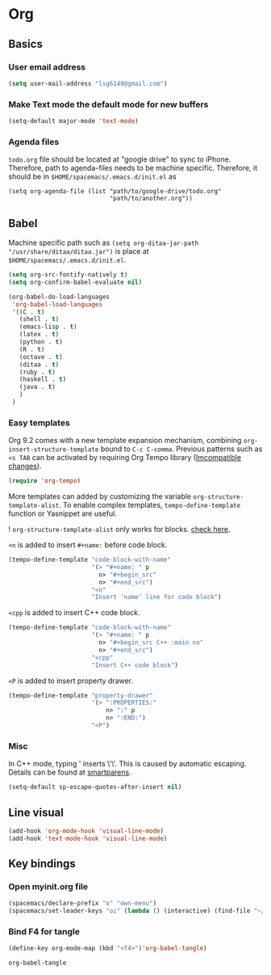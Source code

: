* Org
** Basics
*** User email address
    #+begin_src emacs-lisp
      (setq user-mail-address "lsg6140@gmail.com")
    #+end_src
*** Make Text mode the default mode for new buffers
    #+begin_src emacs-lisp
      (setq-default major-mode 'text-mode)
    #+end_src
*** Agenda files
    ~todo.org~ file should be located at "google drive" to sync to iPhone. Therefore, path to agenda-files needs to be machine specific. Therefore, it should be in ~$HOME/spacemacs/.emacs.d/init.el~ as
    #+begin_example
      (setq org-agenda-file (list "path/to/google-drive/todo.org"
                                  "path/to/another.org"))
    #+end_example
** Babel
  Machine specific path such as ~(setq org-ditaa-jar-path "/usr/share/ditaa/ditaa.jar")~ is place at ~$HOME/spacemacs/.emacs.d/init.el~.
   #+begin_src emacs-lisp
     (setq org-src-fontify-natively t)
     (setq org-confirm-babel-evaluate nil)

     (org-babel-do-load-languages
      'org-babel-load-languages
      '((C . t)
        (shell . t)
        (emacs-lisp . t)
        (latex . t)
        (python . t)
        (R . t)
        (octave . t)
        (ditaa . t)
        (ruby . t)
        (haskell . t)
        (java . t)
        )
      )
   #+end_src

   #+RESULTS:

*** Easy templates
   Org 9.2 comes with a new template expansion mechanism, combining ~org-insert-structure-template~ bound to ~C-c C-comma~. Previous patterns such as ~<s TAB~ can be activated by requiring Org Tempo library ([[https://orgmode.org/Changes.html#org1b5e967][Imcompatible changes]]).

   #+begin_src emacs-lisp
     (require 'org-tempo)
   #+end_src

   More templates can added by customizing the variable ~org-structure-template-alist~. To enable complex templates, ~tempo-define-template~ function or Yasnippet are useful.

   ! ~org-structure-template-alist~ only works for blocks. [[https://emacs.stackexchange.com/questions/46795/is-it-possible-to-add-templates-other-than-begin-end-to-org-structure-temp][check here]].

   ~<n~ is added to insert ~#+name:~ before code block.

   #+begin_src emacs-lisp
   (tempo-define-template "code-block-with-name"
                          '(> "#+name: " p
                            n> "#+begin_src"
                            n> "#+end_src")
                          "<n"
                          "Insert 'name' line for code block")
   #+end_src
   
   ~<cpp~ is added to insert C++ code block.

   #+begin_src emacs-lisp
   (tempo-define-template "code-block-with-name"
                          '(> "#+name: " p
                            n> "#+begin_src C++ :main no"
                            n> "#+end_src")
                          "<cpp"
                          "Insert C++ code block")
   #+end_src

   ~<P~ is added to insert property drawer.
   #+begin_src emacs-lisp
     (tempo-define-template "property-drawer"
                            '(> ":PROPERTIES:"
                                n> ":" p
                                n> ":END:")
                            "<P")
   #+end_src

*** Misc
   In C++ mode, typing ' inserts \'\'. This is caused by automatic escaping. Details can be found at [[https://smartparens.readthedocs.io/en/latest/automatic-escaping.html][smartparens]].
   #+begin_src emacs-lisp
     (setq-default sp-escape-quotes-after-insert nil)
   #+end_src

** Line visual
   #+begin_src emacs-lisp
     (add-hook 'org-mode-hook 'visual-line-mode)
     (add-hook 'text-mode-hook 'visual-line-mode)
   #+end_src

   #+RESULTS:


** Key bindings
*** Open myinit.org file
    #+begin_src emacs-lisp
      (spacemacs/declare-prefix "o" "own-menu")
      (spacemacs/set-leader-keys "oi" (lambda () (interactive) (find-file "~/.emacs.d/myinit.org")))
    #+end_src

*** Bind F4 for tangle
    #+begin_src emacs-lisp
     (define-key org-mode-map (kbd "<f4>")'org-babel-tangle)
    #+end_src

   #+RESULTS:
   : org-babel-tangle
